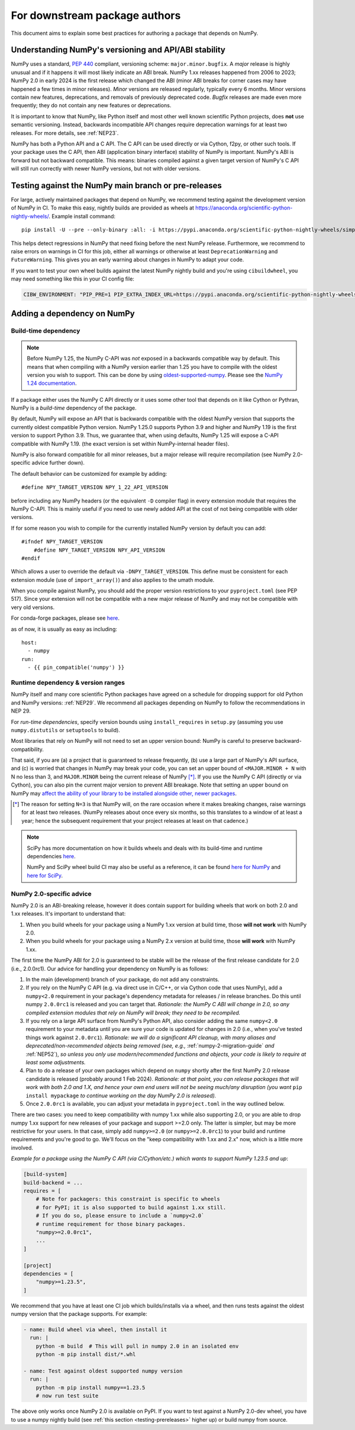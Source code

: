 .. _for-downstream-package-authors:

For downstream package authors
==============================

This document aims to explain some best practices for authoring a package that
depends on NumPy.


Understanding NumPy's versioning and API/ABI stability
------------------------------------------------------

NumPy uses a standard, :pep:`440` compliant, versioning scheme:
``major.minor.bugfix``. A *major* release is highly unusual and if it happens
it will most likely indicate an ABI break. NumPy 1.xx releases happened from
2006 to 2023; NumPy 2.0 in early 2024 is the first release which changed the
ABI (minor ABI breaks for corner cases may have happened a few times in minor
releases).
*Minor* versions are released regularly, typically every 6 months. Minor
versions contain new features, deprecations, and removals of previously
deprecated code. *Bugfix* releases are made even more frequently; they do not
contain any new features or deprecations.

It is important to know that NumPy, like Python itself and most other
well known scientific Python projects, does **not** use semantic versioning.
Instead, backwards incompatible API changes require deprecation warnings for at
least two releases. For more details, see :ref:`NEP23`.

NumPy has both a Python API and a C API. The C API can be used directly or via
Cython, f2py, or other such tools. If your package uses the C API, then ABI
(application binary interface) stability of NumPy is important. NumPy's ABI is
forward but not backward compatible. This means: binaries compiled against a
given target version of NumPy's C API will still run correctly with newer NumPy
versions, but not with older versions.


.. _testing-prereleases:

Testing against the NumPy main branch or pre-releases
-----------------------------------------------------

For large, actively maintained packages that depend on NumPy, we recommend
testing against the development version of NumPy in CI. To make this easy,
nightly builds are provided as wheels at
https://anaconda.org/scientific-python-nightly-wheels/. Example install command::

    pip install -U --pre --only-binary :all: -i https://pypi.anaconda.org/scientific-python-nightly-wheels/simple numpy

This helps detect regressions in NumPy that need fixing before the next NumPy
release.  Furthermore, we recommend to raise errors on warnings in CI for this
job, either all warnings or otherwise at least ``DeprecationWarning`` and
``FutureWarning``. This gives you an early warning about changes in NumPy to
adapt your code.

If you want to test your own wheel builds against the latest NumPy nightly
build and you're using ``cibuildwheel``, you may need something like this in
your CI config file:

.. code::

    CIBW_ENVIRONMENT: "PIP_PRE=1 PIP_EXTRA_INDEX_URL=https://pypi.anaconda.org/scientific-python-nightly-wheels/simple"


.. _depending_on_numpy:

Adding a dependency on NumPy
----------------------------

Build-time dependency
~~~~~~~~~~~~~~~~~~~~~

.. note::

    Before NumPy 1.25, the NumPy C-API was *not* exposed in a backwards
    compatible way by default. This means that when compiling with a NumPy
    version earlier than 1.25 you have to compile with the oldest version you
    wish to support. This can be done by using
    `oldest-supported-numpy <https://github.com/scipy/oldest-supported-numpy/>`__.
    Please see the `NumPy 1.24 documentation
    <https://numpy.org/doc/1.24/dev/depending_on_numpy.html>`__.


If a package either uses the NumPy C API directly or it uses some other tool
that depends on it like Cython or Pythran, NumPy is a *build-time* dependency
of the package. 

By default, NumPy will expose an API that is backwards compatible with the
oldest NumPy version that supports the currently oldest compatible Python
version.  NumPy 1.25.0 supports Python 3.9 and higher and NumPy 1.19 is the
first version to support Python 3.9.  Thus, we guarantee that, when using
defaults, NumPy 1.25 will expose a C-API compatible with NumPy 1.19.
(the exact version is set within NumPy-internal header files).

NumPy is also forward compatible for all minor releases, but a major release
will require recompilation (see NumPy 2.0-specific advice further down).

The default behavior can be customized for example by adding::

    #define NPY_TARGET_VERSION NPY_1_22_API_VERSION

before including any NumPy headers (or the equivalent ``-D`` compiler flag) in
every extension module that requires the NumPy C-API.
This is mainly useful if you need to use newly added API at the cost of not
being compatible with older versions.

If for some reason you wish to compile for the currently installed NumPy
version by default you can add::

    #ifndef NPY_TARGET_VERSION
        #define NPY_TARGET_VERSION NPY_API_VERSION
    #endif

Which allows a user to override the default via ``-DNPY_TARGET_VERSION``.
This define must be consistent for each extension module (use of
``import_array()``) and also applies to the umath module.

When you compile against NumPy, you should add the proper version restrictions
to your ``pyproject.toml`` (see PEP 517).  Since your extension will not be
compatible with a new major release of NumPy and may not be compatible with
very old versions.

For conda-forge packages, please see
`here <https://conda-forge.org/docs/maintainer/knowledge_base.html#building-against-numpy>`__.

as of now, it is usually as easy as including::

    host:
      - numpy
    run:
      - {{ pin_compatible('numpy') }}


Runtime dependency & version ranges
~~~~~~~~~~~~~~~~~~~~~~~~~~~~~~~~~~~

NumPy itself and many core scientific Python packages have agreed on a schedule
for dropping support for old Python and NumPy versions: :ref:`NEP29`. We
recommend all packages depending on NumPy to follow the recommendations in NEP
29.

For *run-time dependencies*, specify version bounds using
``install_requires`` in ``setup.py`` (assuming you use ``numpy.distutils`` or
``setuptools`` to build).

Most libraries that rely on NumPy will not need to set an upper
version bound: NumPy is careful to preserve backward-compatibility.

That said, if you are (a) a project that is guaranteed to release
frequently, (b) use a large part of NumPy's API surface, and (c) is
worried that changes in NumPy may break your code, you can set an
upper bound of ``<MAJOR.MINOR + N`` with N no less than 3, and
``MAJOR.MINOR`` being the current release of NumPy [*]_. If you use the NumPy
C API (directly or via Cython), you can also pin the current major
version to prevent ABI breakage. Note that setting an upper bound on
NumPy may `affect the ability of your library to be installed
alongside other, newer packages
<https://iscinumpy.dev/post/bound-version-constraints/>`__.

.. [*] The reason for setting ``N=3`` is that NumPy will, on the
       rare occasion where it makes breaking changes, raise warnings
       for at least two releases. (NumPy releases about once every six
       months, so this translates to a window of at least a year;
       hence the subsequent requirement that your project releases at
       least on that cadence.)

.. note::


    SciPy has more documentation on how it builds wheels and deals with its
    build-time and runtime dependencies
    `here <https://scipy.github.io/devdocs/dev/core-dev/index.html#distributing>`__.

    NumPy and SciPy wheel build CI may also be useful as a reference, it can be
    found `here for NumPy <https://github.com/MacPython/numpy-wheels>`__ and
    `here for SciPy <https://github.com/MacPython/scipy-wheels>`__.


.. _numpy-2-abi-handling:

NumPy 2.0-specific advice
~~~~~~~~~~~~~~~~~~~~~~~~~

NumPy 2.0 is an ABI-breaking release, however it does contain support for
building wheels that work on both 2.0 and 1.xx releases. It's important to understand that:

1. When you build wheels for your package using a NumPy 1.xx version at build
   time, those **will not work** with NumPy 2.0.
2. When you build wheels for your package using a NumPy 2.x version at build
   time, those **will work** with NumPy 1.xx.

The first time the NumPy ABI for 2.0 is guaranteed to be stable will be the
release of the first release candidate for 2.0 (i.e., 2.0.0rc1). Our advice for
handling your dependency on NumPy is as follows:

1. In the main (development) branch of your package, do not add any constraints.
2. If you rely on the NumPy C API (e.g. via direct use in C/C++, or via Cython
   code that uses NumPy), add a ``numpy<2.0`` requirement in your
   package's dependency metadata for releases / in release branches. Do this
   until numpy ``2.0.0rc1`` is released and you can target that.
   *Rationale: the NumPy C ABI will change in 2.0, so any compiled extension
   modules that rely on NumPy will break; they need to be recompiled.*
3. If you rely on a large API surface from NumPy's Python API, also consider
   adding the same ``numpy<2.0`` requirement to your metadata until you are
   sure your code is updated for changes in 2.0 (i.e., when you've tested
   things work against ``2.0.0rc1``).
   *Rationale: we will do a significant API cleanup, with many aliases and
   deprecated/non-recommended objects being removed (see, e.g.,*
   :ref:`numpy-2-migration-guide` *and* :ref:`NEP52`), *so unless you only use
   modern/recommended functions and objects, your code is likely to require at
   least some adjustments.*
4. Plan to do a release of your own packages which depend on ``numpy`` shortly
   after the first NumPy 2.0 release candidate is released (probably around 1
   Feb 2024).
   *Rationale: at that point, you can release packages that will work with both
   2.0 and 1.X, and hence your own end users will not be seeing much/any
   disruption (you want* ``pip install mypackage`` *to continue working on the
   day NumPy 2.0 is released).*
5. Once ``2.0.0rc1`` is available, you can adjust your metadata in
   ``pyproject.toml`` in the way outlined below.

There are two cases: you need to keep compatibility with numpy 1.xx while also
supporting 2.0, or you are able to drop numpy 1.xx support for new releases of
your package and support >=2.0 only. The latter is simpler, but may be more
restrictive for your users. In that case, simply add ``numpy>=2.0`` (or
``numpy>=2.0.0rc1``) to your build and runtime requirements and you're good to
go. We'll focus on the "keep compatibility with 1.xx and 2.x" now, which is a
little more involved.

*Example for a package using the NumPy C API (via C/Cython/etc.) which wants to support
NumPy 1.23.5 and up*:

.. code:: ini

    [build-system]
    build-backend = ...
    requires = [
        # Note for packagers: this constraint is specific to wheels
        # for PyPI; it is also supported to build against 1.xx still.
        # If you do so, please ensure to include a `numpy<2.0`
        # runtime requirement for those binary packages.
        "numpy>=2.0.0rc1",
        ...
    ]

    [project]
    dependencies = [
        "numpy>=1.23.5",
    ]

We recommend that you have at least one CI job which builds/installs via a wheel,
and then runs tests against the oldest numpy version that the package supports.
For example:

.. code:: yaml

    - name: Build wheel via wheel, then install it
      run: |
        python -m build  # This will pull in numpy 2.0 in an isolated env
        python -m pip install dist/*.whl

    - name: Test against oldest supported numpy version
      run: |
        python -m pip install numpy==1.23.5
        # now run test suite

The above only works once NumPy 2.0 is available on PyPI. If you want to test
against a NumPy 2.0-dev wheel, you have to use a numpy nightly build (see
:ref:`this section <testing-prereleases>` higher up) or build numpy from source.
